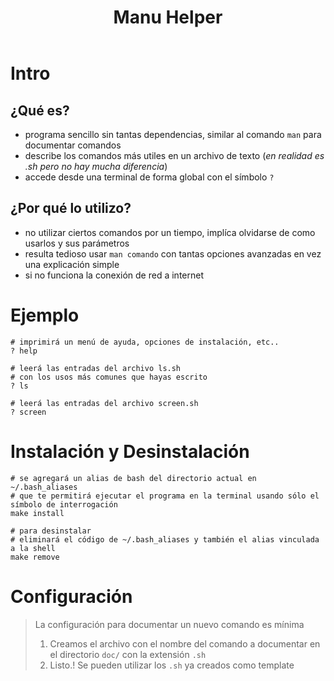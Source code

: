 #+TITLE: Manu Helper
* Intro
** ¿Qué es?
   - programa sencillo sin tantas dependencias, similar al comando ~man~ para documentar comandos
   - describe los comandos más utiles en un archivo de texto (/en realidad es .sh pero no hay mucha diferencia/)
   - accede desde una terminal de forma global con el símbolo ~?~
** ¿Por qué lo utilizo?
   - no utilizar ciertos comandos por un tiempo, implíca olvidarse de como usarlos y sus parámetros
   - resulta tedioso usar ~man comando~ con tantas opciones avanzadas en vez una explicación simple
   - si no funciona la conexión de red a internet
* Ejemplo
  #+BEGIN_SRC shell
    # imprimirá un menú de ayuda, opciones de instalación, etc..
    ? help

    # leerá las entradas del archivo ls.sh
    # con los usos más comunes que hayas escrito
    ? ls

    # leerá las entradas del archivo screen.sh
    ? screen
  #+END_SRC
* Instalación y Desinstalación
  #+BEGIN_SRC shell
    # se agregará un alias de bash del directorio actual en ~/.bash_aliases
    # que te permitirá ejecutar el programa en la terminal usando sólo el símbolo de interrogación
    make install

    # para desinstalar
    # eliminará el código de ~/.bash_aliases y también el alias vinculada a la shell
    make remove
  #+END_SRC
* Configuración
  #+BEGIN_QUOTE
  La configuración para documentar un nuevo comando es mínima
  1. Creamos el archivo con el nombre del comando a documentar en el directorio ~doc/~ con la extensión ~.sh~
  2. Listo.! Se pueden utilizar los ~.sh~ ya creados como template
  #+END_QUOTE

